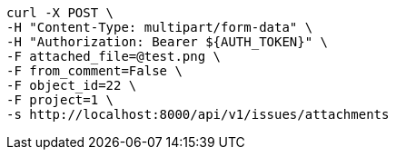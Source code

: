 [source,bash]
----
curl -X POST \
-H "Content-Type: multipart/form-data" \
-H "Authorization: Bearer ${AUTH_TOKEN}" \
-F attached_file=@test.png \
-F from_comment=False \
-F object_id=22 \
-F project=1 \
-s http://localhost:8000/api/v1/issues/attachments
----
